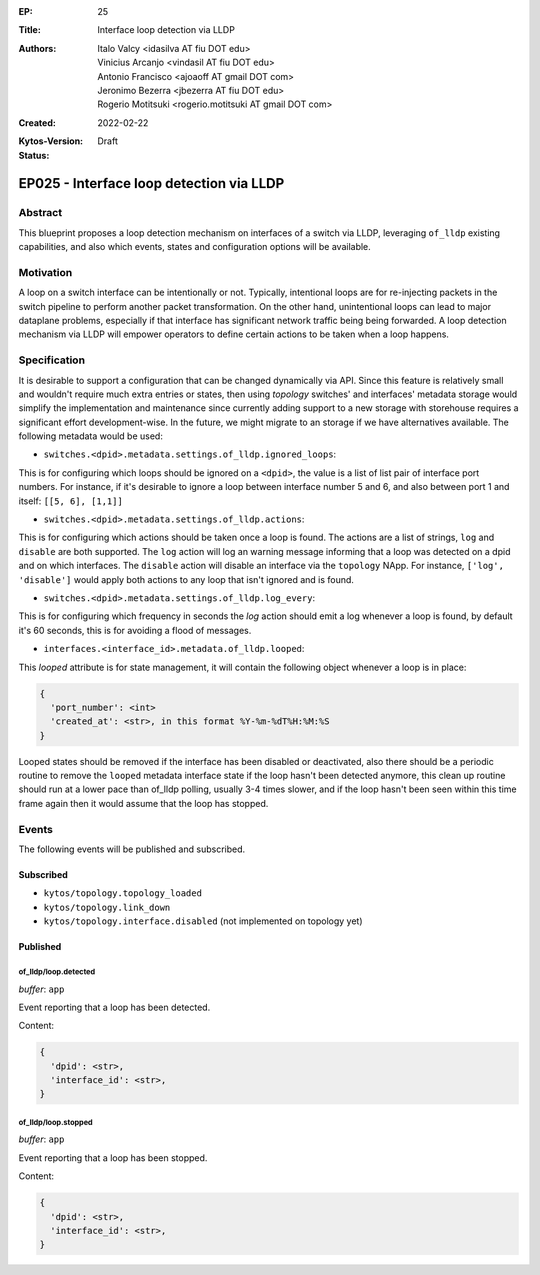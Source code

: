 :EP: 25
:Title: Interface loop detection via LLDP
:Authors:
    - Italo Valcy <idasilva AT fiu DOT edu>
    - Vinicius Arcanjo <vindasil AT fiu DOT edu>
    - Antonio Francisco <ajoaoff AT gmail DOT com>
    - Jeronimo Bezerra <jbezerra AT fiu DOT edu>
    - Rogerio Motitsuki <rogerio.motitsuki AT gmail DOT com>
:Created: 2022-02-22
:Kytos-Version:
:Status: Draft

*****************************************
EP025 - Interface loop detection via LLDP
*****************************************


Abstract
========

This blueprint proposes a loop detection mechanism on interfaces of a switch via LLDP, leveraging ``of_lldp`` existing capabilities, and also which events, states and configuration options will be available.


Motivation
==========

A loop on a switch interface can be intentionally or not. Typically, intentional loops are for re-injecting packets in the switch pipeline to perform another packet transformation. On the other hand, unintentional loops can lead to major dataplane problems, especially if that interface has significant network traffic being being forwarded. A loop detection mechanism via LLDP will empower operators to define certain actions to be taken when a loop happens.


Specification
=============

It is desirable to support a configuration that can be changed dynamically via API. Since this feature is relatively small and wouldn't require much extra entries or states, then using `topology` switches' and interfaces' metadata storage would simplify the implementation and maintenance since currently adding support to a new storage with storehouse requires a significant effort development-wise. In the future, we might migrate to an storage if we have alternatives available. The following metadata would be used:

- ``switches.<dpid>.metadata.settings.of_lldp.ignored_loops``:

This is for configuring which loops should be ignored on a ``<dpid>``, the value is a list of list pair of interface port numbers. For instance, if it's desirable to ignore a loop between interface number 5 and 6, and also between port 1 and itself: ``[[5, 6], [1,1]]``

- ``switches.<dpid>.metadata.settings.of_lldp.actions``:

This is for configuring which actions should be taken once a loop is found. The actions are a list of strings, ``log`` and ``disable`` are both supported. The ``log`` action will log an warning message informing that a loop was detected on a dpid and on which interfaces. The ``disable`` action will disable an interface via the ``topology`` NApp. For instance, ``['log', 'disable']`` would apply both actions to any loop that isn't ignored and is found.

- ``switches.<dpid>.metadata.settings.of_lldp.log_every``:

This is for configuring which frequency in seconds the `log` action should emit a log whenever a loop is found, by default it's 60 seconds, this is for avoiding a flood of messages.

- ``interfaces.<interface_id>.metadata.of_lldp.looped``:

This `looped` attribute is for state management, it will contain the following object whenever a loop is in place:

.. code-block:: python3

   {
     'port_number': <int>
     'created_at': <str>, in this format %Y-%m-%dT%H:%M:%S
   }

Looped states should be removed if the interface has been disabled or deactivated, also there should be a periodic routine to remove the ``looped`` metadata interface state if the loop hasn't been detected anymore, this clean up routine should run at a lower pace than of_lldp polling, usually 3-4 times slower, and if the loop hasn't been seen within this time frame again then it would assume that the loop has stopped.

Events
======

The following events will be published and subscribed.

Subscribed
----------

- ``kytos/topology.topology_loaded``
- ``kytos/topology.link_down``
- ``kytos/topology.interface.disabled`` (not implemented on topology yet)

Published
---------

of_lldp/loop.detected
~~~~~~~~~~~~~~~~~~~~~

*buffer*: ``app``

Event reporting that a loop has been detected.

Content:

.. code-block:: python3

   {
     'dpid': <str>,
     'interface_id': <str>,
   }


of_lldp/loop.stopped
~~~~~~~~~~~~~~~~~~~~

*buffer*: ``app``

Event reporting that a loop has been stopped.

Content:

.. code-block:: python3

   {
     'dpid': <str>,
     'interface_id': <str>,
   }
